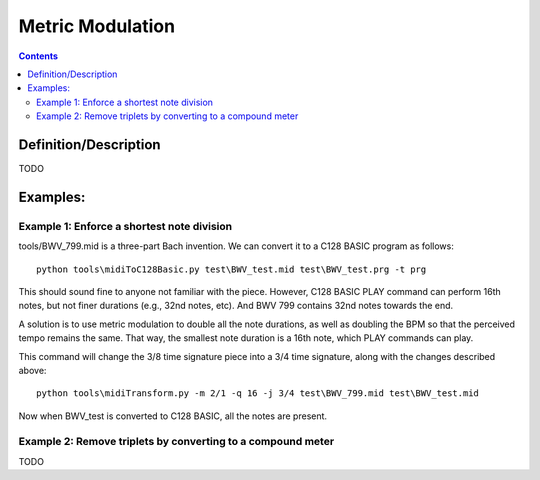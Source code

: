 *****************
Metric Modulation
*****************

.. contents::

Definition/Description
######################

TODO

Examples:
#########

Example 1: Enforce a shortest note division
*******************************************

tools/BWV_799.mid is a three-part Bach invention.  We can convert it to a C128 BASIC program as follows:

::

    python tools\midiToC128Basic.py test\BWV_test.mid test\BWV_test.prg -t prg

This should sound fine to anyone not familiar with the piece.  However, C128 BASIC PLAY command can perform 16th notes, but not finer durations (e.g., 32nd notes, etc).  And BWV 799 contains 32nd notes towards the end.

A solution is to use metric modulation to double all the note durations, as well as doubling the BPM so that the perceived tempo remains the same.  That way, the smallest note duration is a 16th note, which PLAY commands can play.

This command will change the 3/8 time signature piece into a 3/4 time signature, along with the changes described above:

::

    python tools\midiTransform.py -m 2/1 -q 16 -j 3/4 test\BWV_799.mid test\BWV_test.mid

Now when BWV_test is converted to C128 BASIC, all the notes are present.

Example 2: Remove triplets by converting to a compound meter
************************************************************

TODO
